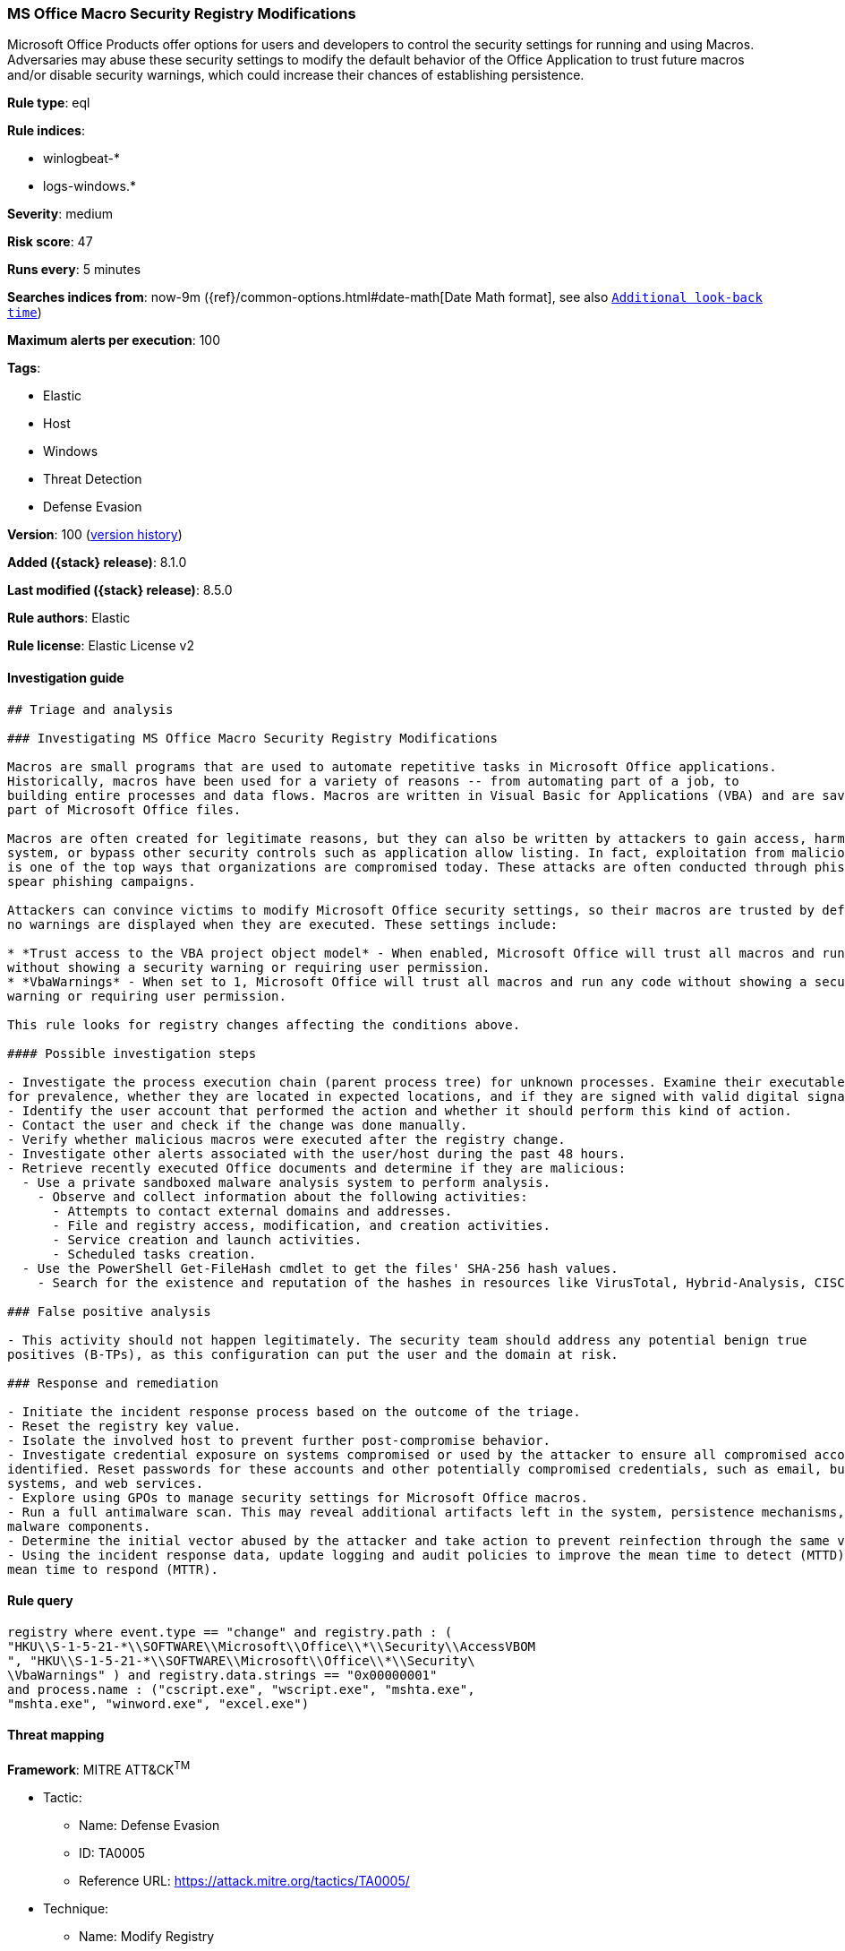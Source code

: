 [[ms-office-macro-security-registry-modifications]]
=== MS Office Macro Security Registry Modifications

Microsoft Office Products offer options for users and developers to control the security settings for running and using Macros. Adversaries may abuse these security settings to modify the default behavior of the Office Application to trust future macros and/or disable security warnings, which could increase their chances of establishing persistence.

*Rule type*: eql

*Rule indices*:

* winlogbeat-*
* logs-windows.*

*Severity*: medium

*Risk score*: 47

*Runs every*: 5 minutes

*Searches indices from*: now-9m ({ref}/common-options.html#date-math[Date Math format], see also <<rule-schedule, `Additional look-back time`>>)

*Maximum alerts per execution*: 100

*Tags*:

* Elastic
* Host
* Windows
* Threat Detection
* Defense Evasion

*Version*: 100 (<<ms-office-macro-security-registry-modifications-history, version history>>)

*Added ({stack} release)*: 8.1.0

*Last modified ({stack} release)*: 8.5.0

*Rule authors*: Elastic

*Rule license*: Elastic License v2

==== Investigation guide


[source,markdown]
----------------------------------
## Triage and analysis

### Investigating MS Office Macro Security Registry Modifications

Macros are small programs that are used to automate repetitive tasks in Microsoft Office applications.
Historically, macros have been used for a variety of reasons -- from automating part of a job, to
building entire processes and data flows. Macros are written in Visual Basic for Applications (VBA) and are saved as
part of Microsoft Office files.

Macros are often created for legitimate reasons, but they can also be written by attackers to gain access, harm a
system, or bypass other security controls such as application allow listing. In fact, exploitation from malicious macros
is one of the top ways that organizations are compromised today. These attacks are often conducted through phishing or
spear phishing campaigns.

Attackers can convince victims to modify Microsoft Office security settings, so their macros are trusted by default and
no warnings are displayed when they are executed. These settings include:

* *Trust access to the VBA project object model* - When enabled, Microsoft Office will trust all macros and run any code
without showing a security warning or requiring user permission.
* *VbaWarnings* - When set to 1, Microsoft Office will trust all macros and run any code without showing a security
warning or requiring user permission.

This rule looks for registry changes affecting the conditions above.

#### Possible investigation steps

- Investigate the process execution chain (parent process tree) for unknown processes. Examine their executable files
for prevalence, whether they are located in expected locations, and if they are signed with valid digital signatures.
- Identify the user account that performed the action and whether it should perform this kind of action.
- Contact the user and check if the change was done manually.
- Verify whether malicious macros were executed after the registry change.
- Investigate other alerts associated with the user/host during the past 48 hours.
- Retrieve recently executed Office documents and determine if they are malicious:
  - Use a private sandboxed malware analysis system to perform analysis.
    - Observe and collect information about the following activities:
      - Attempts to contact external domains and addresses.
      - File and registry access, modification, and creation activities.
      - Service creation and launch activities.
      - Scheduled tasks creation.
  - Use the PowerShell Get-FileHash cmdlet to get the files' SHA-256 hash values.
    - Search for the existence and reputation of the hashes in resources like VirusTotal, Hybrid-Analysis, CISCO Talos, Any.run, etc.

### False positive analysis

- This activity should not happen legitimately. The security team should address any potential benign true
positives (B-TPs), as this configuration can put the user and the domain at risk.

### Response and remediation

- Initiate the incident response process based on the outcome of the triage.
- Reset the registry key value.
- Isolate the involved host to prevent further post-compromise behavior.
- Investigate credential exposure on systems compromised or used by the attacker to ensure all compromised accounts are
identified. Reset passwords for these accounts and other potentially compromised credentials, such as email, business
systems, and web services.
- Explore using GPOs to manage security settings for Microsoft Office macros.
- Run a full antimalware scan. This may reveal additional artifacts left in the system, persistence mechanisms, and
malware components.
- Determine the initial vector abused by the attacker and take action to prevent reinfection through the same vector.
- Using the incident response data, update logging and audit policies to improve the mean time to detect (MTTD) and the
mean time to respond (MTTR).
----------------------------------


==== Rule query


[source,js]
----------------------------------
registry where event.type == "change" and registry.path : (
"HKU\\S-1-5-21-*\\SOFTWARE\\Microsoft\\Office\\*\\Security\\AccessVBOM
", "HKU\\S-1-5-21-*\\SOFTWARE\\Microsoft\\Office\\*\\Security\
\VbaWarnings" ) and registry.data.strings == "0x00000001"
and process.name : ("cscript.exe", "wscript.exe", "mshta.exe",
"mshta.exe", "winword.exe", "excel.exe")
----------------------------------

==== Threat mapping

*Framework*: MITRE ATT&CK^TM^

* Tactic:
** Name: Defense Evasion
** ID: TA0005
** Reference URL: https://attack.mitre.org/tactics/TA0005/
* Technique:
** Name: Modify Registry
** ID: T1112
** Reference URL: https://attack.mitre.org/techniques/T1112/


* Tactic:
** Name: Execution
** ID: TA0002
** Reference URL: https://attack.mitre.org/tactics/TA0002/
* Technique:
** Name: User Execution
** ID: T1204
** Reference URL: https://attack.mitre.org/techniques/T1204/

[[ms-office-macro-security-registry-modifications-history]]
==== Rule version history

Version 100 (8.5.0 release)::
* Formatting only

Version 5 (8.4.0 release)::
* Updated query, changed from:
+
[source, js]
----------------------------------
registry where event.type == "change" and registry.path : (
"HKU\\S-1-5-21-*\\SOFTWARE\\Microsoft\\Office\\*\\Security\\AccessVBOM
", "HKU\\S-1-5-21-*\\SOFTWARE\\Microsoft\\Office\\*\\Security\
\VbaWarnings" ) and registry.data.strings == "0x00000001"
and process.name : ("cscript.exe", "wscript.exe", "mshta.exe",
"mshta.exe", "winword.exe", "excel.exe")
----------------------------------

Version 3 (8.3.0 release)::
* Formatting only

Version 2 (8.2.0 release)::
* Formatting only


